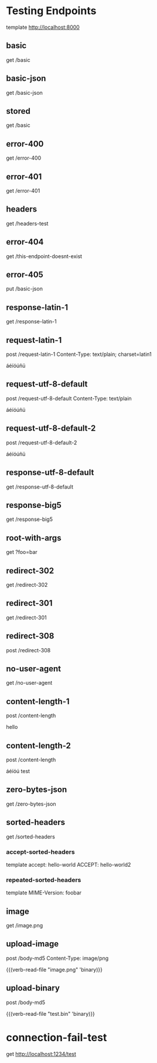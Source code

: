 #+FILETAGS: :verb:

* Testing Endpoints
# Make some requests against the test server (server.py) The requests
# are executed programatically by loading this file, moving to a
# heading and executing verb-execute-request-on-point. See verb-test.el
# for more details.

template http://localhost:8000

** basic
get /basic

** basic-json
get /basic-json
** stored
:properties:
:Verb-Store: foobar
:end:
get /basic
** error-400
get /error-400

** error-401
get /error-401

** headers
get /headers-test

** error-404
get /this-endpoint-doesnt-exist

** error-405
put /basic-json

** response-latin-1
get /response-latin-1

** request-latin-1
post /request-latin-1
Content-Type: text/plain; charset=latin1

áéíóúñü
** request-utf-8-default
# No set charset=
post /request-utf-8-default
Content-Type: text/plain

áéíóúñü
** request-utf-8-default-2
# No set Content-Type
post /request-utf-8-default-2

áéíóúñü
** response-utf-8-default
get /response-utf-8-default

** response-big5
get /response-big5

** root-with-args
get ?foo=bar

** redirect-302
get /redirect-302

** redirect-301
get /redirect-301

** redirect-308
post /redirect-308

** no-user-agent
get /no-user-agent

** content-length-1
post /content-length

hello
** content-length-2
post /content-length

áéíóú
test
** zero-bytes-json
get /zero-bytes-json
** sorted-headers
get /sorted-headers
*** accept-sorted-headers
template
accept: hello-world
ACCEPT: hello-world2
*** repeated-sorted-headers
template
MIME-Version: foobar
** image
get /image.png
** upload-image
post /body-md5
Content-Type: image/png

{{(verb-read-file "image.png" 'binary)}}
** upload-binary
post /body-md5

{{(verb-read-file "test.bin" 'binary)}}
* connection-fail-test
get http://localhost:1234/test
